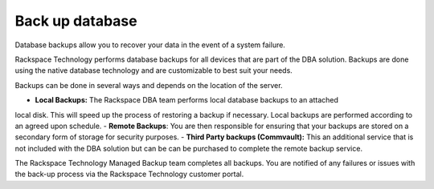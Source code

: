 .. _back_up_database:

===================
Back up database
===================

Database backups allow you to recover your
data in the event of a system failure.

Rackspace Technology performs database backups for all devices
that are part of the DBA solution. Backups are done using the
native database technology and are customizable to best suit your needs.

Backups can be done in several ways and depends on the location of the server.

- **Local Backups:** The Rackspace DBA team performs local database backups to an attached
local disk. This will speed up the process of restoring a backup if necessary. Local backups
are performed according to an agreed upon schedule.
- **Remote Backups**: You are then responsible for ensuring that your backups are stored on a
secondary form of storage for security purposes.
- **Third Party backups (Commvault):** This an additional service that is not included with the
DBA solution but can be can be purchased to complete the remote backup service.

The Rackspace Technology Managed Backup team completes all backups.
You are notified of any failures or issues with the back-up process
via the Rackspace Technology customer portal.
